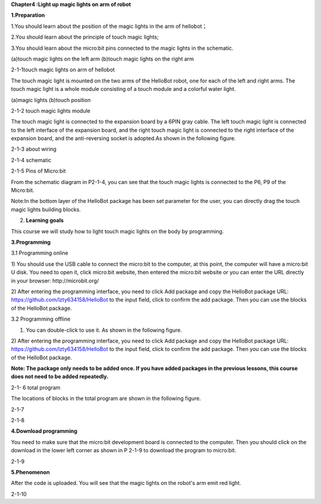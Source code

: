\ **Chapter4 :Light up magic lights on arm of robot**

**1.Preparation**

1.You should learn about the position of the magic lights in the arm of
hellobot；

2.You should learn about the principle of touch magic lights;

3.You should learn about the micro:bit pins connected to the magic
lights in the schematic.

|image0| |image1|

(a)touch magic lights on the left arm (b)touch magic lights on the right
arm

|image2|

2-1-1touch magic lights on arm of hellobot

The touch magic light is mounted on the two arms of the HelloBot robot,
one for each of the left and right arms. The touch magic light is a
whole module consisting of a touch module and a colorful water light.

|image3| |image4|

(a)magic lights (b)touch position

2-1-2 touch magic lights module

The touch magic light is connected to the expansion board by a 6PIN gray
cable. The left touch magic light is connected to the left interface of
the expansion board, and the right touch magic light is connected to the
right interface of the expansion board, and the anti-reversing socket is
adopted.As shown in the following figure.

|image5|

2-1-3 about wiring

|image6|

2-1-4 schematic

|image7|

2-1-5 Pins of Micro:bit

From the schematic diagram in P2-1-4, you can see that the touch magic
lights is connected to the P6, P9 of the Micro:bit.

Note:In the bottom layer of the HelloBot package has been set parameter
for the user, you can directly drag the touch magic lights building
blocks.

2. **Learning goals**

This course we will study how to light touch magic lights on the body by
programming.

**3.Programming**

3.1 Programming online

1) You should use the USB cable to connect the micro:bit to the
computer, at this point, the computer will have a micro:bit U disk. You
need to open it, click micro:bit website, then entered the micro:bit
website or you can enter the URL directly in your browser:
http://microbit.org/

2) After entering the programming interface, you need to click Add
package and copy the HelloBot package URL:
https://github.com/lzty634158/HelloBot to the input field, click to
confirm the add package. Then you can use the blocks of the HelloBot
package.

3.2 Programming offline

1) You can double-click to use it. As shown in the following figure.

|image8|

2) After entering the programming interface, you need to click Add
package and copy the HelloBot package URL:
https://github.com/lzty634158/HelloBot to the input field, click to
confirm the add package. Then you can use the blocks of the HelloBot
package.

**Note: The package only needs to be added once. If you have added
packages in the previous lessons, this course does not need to be added
repeatedly.**

|image9|

2-1- 6 total program

The locations of blocks in the total program are shown in the following
figure.

|image10|

2-1-7

|image11|

2-1-8

**4.Download programming**

You need to make sure that the micro:bit development board is connected
to the computer. Then you should click on the download in the lower left
corner as shown in P 2-1-9 to download the program to micro:bit.

|image12|

2-1-9

**5.Phenomenon**

After the code is uploaded. You will see that the magic lights on the
robot's arm emit red light.

|image13|

2-1-10

.. |image0| image:: media/image1.png
   :width: 2.43611in
   :height: 1.98611in
.. |image1| image:: media/image2.png
   :width: 2.69375in
   :height: 1.98264in
.. |image2| image:: media/image3.png
   :width: 5.23958in
   :height: 5.11181in
.. |image3| image:: media/image4.png
   :width: 2.20903in
   :height: 1.76736in
.. |image4| image:: media/image5.png
   :width: 1.88681in
   :height: 1.78958in
.. |image5| image:: media/image6.png
   :width: 5.19097in
   :height: 3.60903in
.. |image6| image:: media/image7.png
   :width: 4.38472in
   :height: 1.60417in
.. |image7| image:: media/image8.png
   :width: 5.76806in
   :height: 5.29028in
.. |image8| image:: media/image9.png
   :width: 0.93472in
   :height: 0.79514in
.. |image9| image:: media/image10.png
   :width: 5.76458in
   :height: 2.52222in
.. |image10| image:: media/image11.png
   :width: 5.76806in
   :height: 3.96389in
.. |image11| image:: media/image12.png
   :width: 5.56458in
   :height: 3.27083in
.. |image12| image:: media/image13.png
   :width: 5.76389in
   :height: 3.61389in
.. |image13| image:: media/image14.png
   :width: 4.69306in
   :height: 4.06736in
